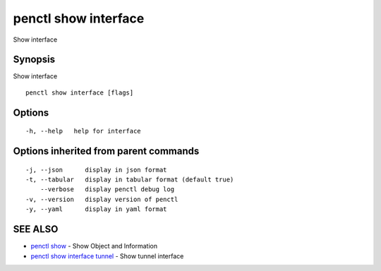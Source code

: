 .. _penctl_show_interface:

penctl show interface
---------------------

Show interface

Synopsis
~~~~~~~~


Show interface

::

  penctl show interface [flags]

Options
~~~~~~~

::

  -h, --help   help for interface

Options inherited from parent commands
~~~~~~~~~~~~~~~~~~~~~~~~~~~~~~~~~~~~~~

::

  -j, --json      display in json format
  -t, --tabular   display in tabular format (default true)
      --verbose   display penctl debug log
  -v, --version   display version of penctl
  -y, --yaml      display in yaml format

SEE ALSO
~~~~~~~~

* `penctl show <penctl_show.rst>`_ 	 - Show Object and Information
* `penctl show interface tunnel <penctl_show_interface_tunnel.rst>`_ 	 - Show tunnel interface

